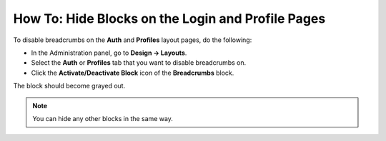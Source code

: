 **************************************************
How To: Hide Blocks on the Login and Profile Pages
**************************************************

To disable breadcrumbs on the **Auth** and **Profiles** layout pages, do the following:

*   In the Administration panel, go to **Design → Layouts**.
*   Select the **Auth** or **Profiles** tab that you want to disable breadcrumbs on.
*   Click the **Activate/Deactivate Block** icon of the **Breadcrumbs** block.

.. image:: img/breadcrumbs.png
    :align: center
    :alt: Deactivate/Axtivate block

The block should become grayed out.

.. note::

    You can hide any other blocks in the same way.
